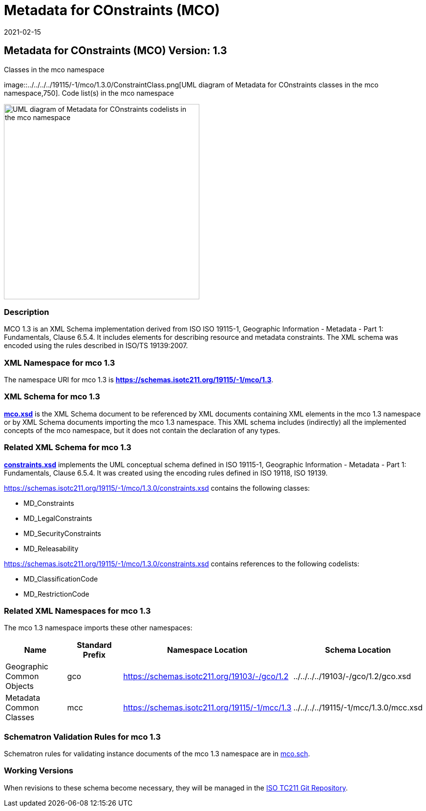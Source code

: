 ﻿= Metadata for COnstraints (MCO)
:edition: 1.3
:revdate: 2021-02-15
:stem:

== Metadata for COnstraints (MCO) Version: 1.3

.Classes in the mco namespace
image::../../../../19115/-1/mco/1.3.0/ConstraintClass.png[UML diagram of Metadata for COnstraints classes in the mco namespace,750]. Code list(s) in the mco namespace

image::../../../../19115/-1/mco/1.3.0/ConstraintCodelist.png[UML diagram of Metadata for COnstraints codelists in the mco namespace,400]

=== Description

MCO 1.3 is an XML Schema implementation derived from ISO ISO 19115-1, Geographic
Information - Metadata - Part 1: Fundamentals, Clause 6.5.4. It includes elements for
describing resource and metadata constraints. The XML schema was encoded using the
rules described in ISO/TS 19139:2007.

=== XML Namespace for mco 1.3

The namespace URI for mco 1.3 is *https://schemas.isotc211.org/19115/-1/mco/1.3*.

=== XML Schema for mco 1.3

*link:../../../../19115/-1/mco/1.3.0/mco.xsd[mco.xsd]* is the XML Schema document to
be referenced by XML documents containing XML elements in the mco 1.3 namespace or by
XML Schema documents importing the mco 1.3 namespace. This XML schema includes
(indirectly) all the implemented concepts of the mco namespace, but it does not
contain the declaration of any types.

=== Related XML Schema for mco 1.3

*link:../../../../19115/-1/mco/1.3.0/constraints.xsd[constraints.xsd]* implements the
UML conceptual schema defined in ISO 19115-1, Geographic Information - Metadata -
Part 1: Fundamentals, Clause 6.5.4. It was created using the encoding rules defined
in ISO 19118, ISO 19139.

https://schemas.isotc211.org/19115/-1/mco/1.3.0/constraints.xsd[https://schemas.isotc211.org/19115/-1/mco/1.3.0/constraints.xsd] contains the following classes:

* MD_Constraints
* MD_LegalConstraints
* MD_SecurityConstraints
* MD_Releasability

https://schemas.isotc211.org/19115/-1/mco/1.3.0/constraints.xsd[https://schemas.isotc211.org/19115/-1/mco/1.3.0/constraints.xsd] contains references to the following
codelists:

* MD_ClassificationCode
* MD_RestrictionCode

=== Related XML Namespaces for mco 1.3

The mco 1.3 namespace imports these other namespaces:

[%unnumbered]
[options=header,cols=4]
|===
| Name | Standard Prefix | Namespace Location | Schema Location

| Geographic Common Objects | gco |
https://schemas.isotc211.org/19103/-/gco/1.2.0[https://schemas.isotc211.org/19103/-/gco/1.2] | ../../../../19103/-/gco/1.2/gco.xsd
| Metadata Common Classes | mcc |
https://schemas.isotc211.org/19115/-1/mcc/1.3.0[https://schemas.isotc211.org/19115/-1/mcc/1.3] | ../../../../19115/-1/mcc/1.3.0/mcc.xsd
|===

=== Schematron Validation Rules for mco 1.3

Schematron rules for validating instance documents of the mco 1.3 namespace are in
https://schemas.isotc211.org/19115/-1/mco/1.3.0/mco.sch[mco.sch].

=== Working Versions

When revisions to these schema become necessary, they will be managed in the
https://github.com/ISO-TC211/XML[ISO TC211 Git Repository].

